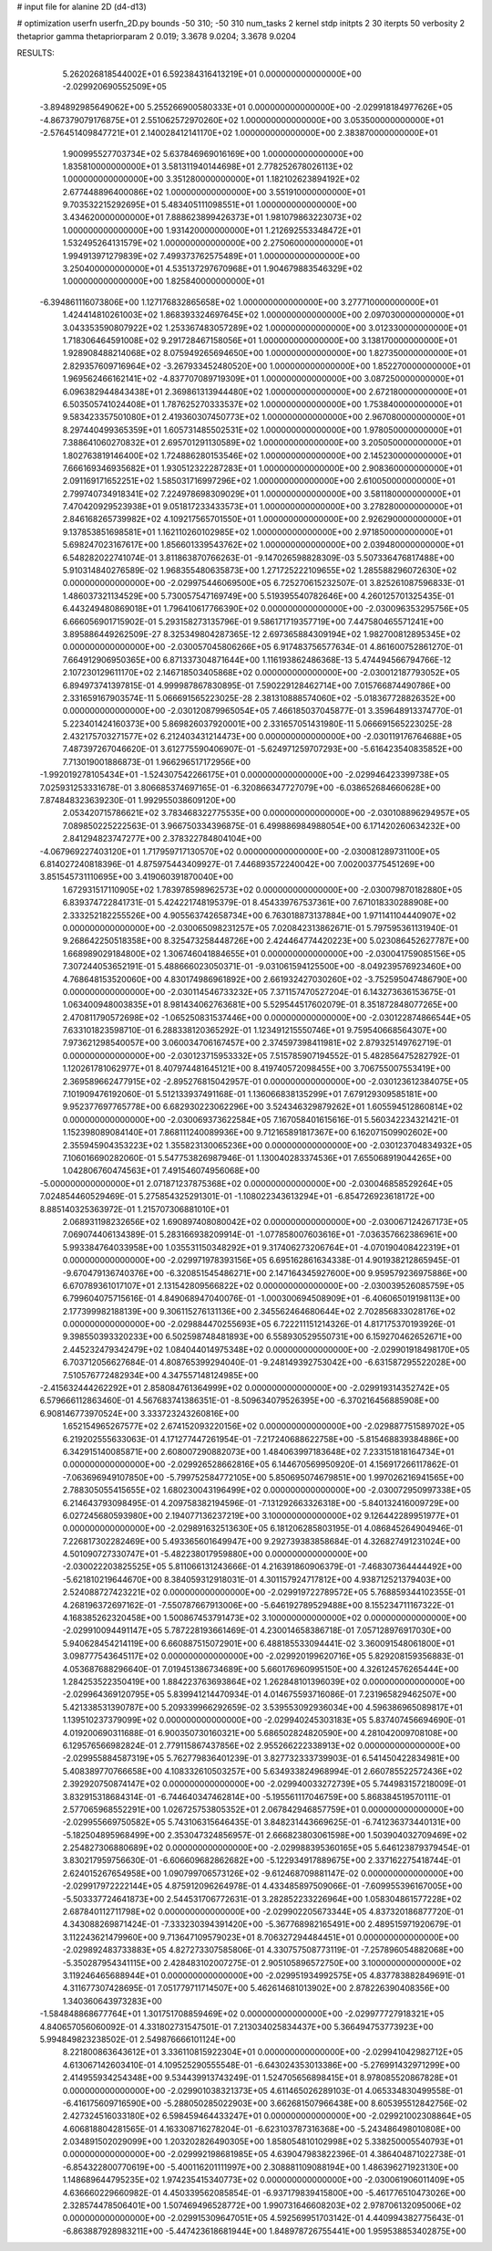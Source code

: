 # input file for alanine 2D (d4-d13)

# optimization
userfn       userfn_2D.py
bounds       -50 310; -50 310
num_tasks    2
kernel       stdp
initpts      2 30
iterpts      50
verbosity    2
thetaprior gamma
thetapriorparam 2 0.019; 3.3678 9.0204; 3.3678 9.0204



RESULTS:
  5.262026818544002E+01  6.592384316413219E+01  0.000000000000000E+00      -2.029920690552509E+05
 -3.894892985649062E+00  5.255266900580333E+01  0.000000000000000E+00      -2.029918184977626E+05
 -4.867379079176875E+01  2.551062572970260E+02  1.000000000000000E+00       3.053500000000000E+01
 -2.576451409847721E+01  2.140028412141170E+02  1.000000000000000E+00       2.383870000000000E+01
  1.900995527703734E+02  5.637846969016169E+00  1.000000000000000E+00       1.835810000000000E+01
  3.581311940144698E+01  2.778252678026113E+02  1.000000000000000E+00       3.351280000000000E+01
  1.182102623894192E+02  2.677448896400086E+02  1.000000000000000E+00       3.551910000000000E+01
  9.703532215292695E+01  5.483405111098551E+01  1.000000000000000E+00       3.434620000000000E+01
  7.888623899426373E+01  1.981079863223073E+02  1.000000000000000E+00       1.931420000000000E+01
  1.212692553348472E+01  1.532495264131579E+02  1.000000000000000E+00       2.275060000000000E+01
  1.994913971279839E+02  7.499373762575489E+01  1.000000000000000E+00       3.250400000000000E+01
  4.535137297670968E+01  1.904679883546329E+02  1.000000000000000E+00       1.825840000000000E+01
 -6.394861116073806E+00  1.127176832865658E+02  1.000000000000000E+00       3.277710000000000E+01
  1.424414810261003E+02  1.868393324697645E+02  1.000000000000000E+00       2.097030000000000E+01
  3.043353590807922E+02  1.253367483057289E+02  1.000000000000000E+00       3.012330000000000E+01
  1.718306464591008E+02  9.291728467158056E+01  1.000000000000000E+00       3.138170000000000E+01
  1.928908488214068E+02  8.075949265694650E+00  1.000000000000000E+00       1.827350000000000E+01
  2.829357609716964E+02 -3.267933452480520E+00  1.000000000000000E+00       1.852270000000000E+01
  1.969562466162141E+02 -4.837707089719309E+01  1.000000000000000E+00       3.087250000000000E+01
  6.096382944843438E+01  2.369861313944480E+02  1.000000000000000E+00       2.672180000000000E+01
  6.503505741024408E+01  1.787625270333537E+02  1.000000000000000E+00       1.753840000000000E+01
  9.583423357501080E+01  2.419360307450773E+02  1.000000000000000E+00       2.967080000000000E+01
  8.297440499365359E+01  1.605731485502531E+02  1.000000000000000E+00       1.978050000000000E+01
  7.388641060270832E+01  2.695701291130589E+02  1.000000000000000E+00       3.205050000000000E+01
  1.802763819146400E+02  1.724886280153546E+02  1.000000000000000E+00       2.145230000000000E+01
  7.666169346935682E+01  1.930512322287283E+01  1.000000000000000E+00       2.908360000000000E+01
  2.091169171652251E+02  1.585031716997296E+02  1.000000000000000E+00       2.610050000000000E+01
  2.799740734918341E+02  7.224978698309029E+01  1.000000000000000E+00       3.581180000000000E+01
  7.470420929523938E+01  9.051817233433573E+01  1.000000000000000E+00       3.278280000000000E+01
  2.846168265739982E+02  4.109217565701550E+01  1.000000000000000E+00       2.926290000000000E+01
  9.137853851698581E+01  1.162110260102985E+02  1.000000000000000E+00       2.971850000000000E+01
  5.698247023167617E+00  1.856601339543762E+02  1.000000000000000E+00       2.039480000000000E+01       6.548282022741074E-01  3.811863870766263E-01      -9.147026598828309E-03  5.507336476817488E+00  5.910314840276589E-02  1.968355480635873E+00
  1.271725222109655E+02  1.285588296072630E+02  0.000000000000000E+00      -2.029975446069500E+05       6.725270615232507E-01  3.825261087596833E-01       1.486037321134529E+00  5.730057547169749E+00  5.519395540782646E+00  4.260125701325435E-01
  6.443249480869018E+01  1.796410617766390E+02  0.000000000000000E+00      -2.030096353295756E+05       6.666056901715902E-01  5.293158273135796E-01       9.586171719357719E+00  7.447580465571241E+00  3.895886449262509E-27  8.325349804287365E-12
  2.697365884309194E+02  1.982700812895345E+02  0.000000000000000E+00      -2.030057045806266E+05       6.917483756577634E-01  4.861600752861270E-01       7.664912906950365E+00  6.871337304871644E+00  1.116193862486368E-13  5.474494566794766E-12
  2.107230129611170E+02  2.146718503405868E+02  0.000000000000000E+00      -2.030012187793052E+05       6.894973741397815E-01  4.999987867830895E-01       7.590229128462714E+00  7.015766874490786E+00  2.331659167903574E-11  5.066691565223025E-28
  2.381310888574060E+02 -5.018367728826352E+00  0.000000000000000E+00      -2.030120879965054E+05       7.466185037045877E-01  3.359648913374770E-01       5.223401424160373E+00  5.869826037920001E+00  2.331657051431980E-11  5.066691565223025E-28
  2.432175703271577E+02  6.212403431214473E+00  0.000000000000000E+00      -2.030119176764688E+05       7.487397267046620E-01  3.612775590406907E-01      -5.624971259707293E+00 -5.616423540835852E+00  7.713019001886873E-01  1.966296517172956E+00
 -1.992019278105434E+01 -1.524307542266175E+01  0.000000000000000E+00      -2.029946423399738E+05       7.025931253331678E-01  3.806685374697165E-01      -6.320866347727079E+00 -6.038652684660628E+00  7.874848323639230E-01  1.992955038609120E+00
  2.053420715786621E+02  3.783468322775535E+00  0.000000000000000E+00      -2.030108896294957E+05       7.089850225222563E-01  3.966750334396875E-01       6.499886984988054E+00  6.171420260634232E+00  2.841294823747277E+00  2.378322784804104E+00
 -4.067969227403120E+01  1.717959717130570E+02  0.000000000000000E+00      -2.030081289731100E+05       6.814027240818396E-01  4.875975443409927E-01       7.446893572240042E+00  7.002003775451269E+00  3.851545731110695E+00  3.419060391870040E+00
  1.672931517110905E+02  1.783978598962573E+02  0.000000000000000E+00      -2.030079870182880E+05       6.839374722841731E-01  5.424221748195379E-01       8.454339767537361E+00  7.671018330288908E+00  2.333252182255526E+00  4.905563742658734E+00
  6.763018873137884E+00  1.971141104440907E+02  0.000000000000000E+00      -2.030065098231257E+05       7.020842313862671E-01  5.797595361131940E-01       9.268642250518358E+00  8.325473258448726E+00  2.424464774420223E+00  5.023086452627787E+00
  1.668989029184800E+02  1.306746041884655E+01  0.000000000000000E+00      -2.030041759085156E+05       7.307244053652191E-01  5.488666023050371E-01      -9.031061594125500E+00 -8.049239576923460E+00  4.768648153520060E+00  4.830174986961892E+00
  2.661932427030260E+02 -3.752595047486790E+00  0.000000000000000E+00      -2.030114546733232E+05       7.371157470527204E-01  6.143273636153675E-01       1.063400948003835E+01  8.981434062763681E+00  5.529544517602079E-01  8.351872848077265E+00
  2.470811790572698E+02 -1.065250831537446E+00  0.000000000000000E+00      -2.030122874866544E+05       7.633101823598710E-01  6.288338120365292E-01       1.123491215550746E+01  9.759540668564307E+00  7.973621298540057E+00  3.060034706167457E+00
  2.374597398411981E+02  2.879325149762719E-01  0.000000000000000E+00      -2.030123715953332E+05       7.515785907194552E-01  5.482856475282792E-01       1.120261781062977E+01  8.407974481645121E+00  8.419740572098455E+00  3.706755007553419E+00
  2.369589662477915E+02 -2.895276815042957E-01  0.000000000000000E+00      -2.030123612384075E+05       7.101909476192060E-01  5.512133937491168E-01       1.136066838135299E+01  7.679129309585181E+00  9.952377697765778E+00  6.682930223062296E+00
  3.524346329879262E+01  1.605594512860814E+02  0.000000000000000E+00      -2.030069373622584E+05       7.167058401615616E-01  5.560342234321421E-01       1.152398089084140E+01  7.868111240089936E+00  9.712165891817367E+00  6.162071509902602E+00
  2.355945904353223E+02  1.355823130065236E+00  0.000000000000000E+00      -2.030123704834932E+05       7.106016690282060E-01  5.547753826987946E-01       1.130040283374536E+01  7.655068919044265E+00  1.042806760474563E+01  7.491546074956068E+00
 -5.000000000000000E+01  2.071871237875368E+02  0.000000000000000E+00      -2.030046858529264E+05       7.024854460529469E-01  5.275854325291301E-01      -1.108022343613294E+01 -6.854726923618172E+00  8.885140325363972E-01  1.215707306881010E+01
  2.068931198232656E+02  1.690897408080042E+02  0.000000000000000E+00      -2.030067124267173E+05       7.069074406134389E-01  5.283166938209914E-01      -1.077858007603616E+01 -7.036357662386961E+00  5.993384764033958E+00  1.035531150348292E+01
  9.317406273206764E+01 -4.070190408422319E+01  0.000000000000000E+00      -2.029971978393156E+05       6.695162861634338E-01  4.901938212865945E-01      -9.670479136740376E+00 -6.320851545486271E+00  2.147164345927600E+00  9.959579236975886E+00
  6.670789361017107E+01  2.131542809566822E+02  0.000000000000000E+00      -2.030039526085759E+05       6.799604075715616E-01  4.849068947040076E-01      -1.000300694508909E+01 -6.406065019198113E+00  2.177399982188139E+00  9.306115276131136E+00
  2.345562464680644E+02  2.702856833028176E+02  0.000000000000000E+00      -2.029884470255693E+05       6.722211151214326E-01  4.817175370193926E-01       9.398550393320233E+00  6.502598748481893E+00  6.558930529550731E+00  6.159270462652671E+00
  2.445232479342479E+02  1.084044014975348E+02  0.000000000000000E+00      -2.029901918498170E+05       6.703712056627684E-01  4.808765399294040E-01      -9.248149392753042E+00 -6.631587295522028E+00  7.510576772482934E+00  4.347557148124985E+00
 -2.415632444262292E+01  2.858084761364999E+02  0.000000000000000E+00      -2.029919314352742E+05       6.579666112863460E-01  4.567683741386351E-01      -8.509634079526395E+00 -6.370216456885908E+00  6.908146773970524E+00  3.333723243260816E+00
  1.652154965267577E+02  2.674152093220156E+02  0.000000000000000E+00      -2.029887751589702E+05       6.219202555633063E-01  4.171277447261954E-01      -7.217240688622758E+00 -5.815468839384886E+00  6.342915140085871E+00  2.608007290882073E+00
  1.484063997183648E+02  7.233151818164734E+01  0.000000000000000E+00      -2.029926528662816E+05       6.144670569950920E-01  4.156917266117862E-01      -7.063696949107850E+00 -5.799752584772105E+00  5.850695074679851E+00  1.997026216941565E+00
  2.788305055415655E+02  1.680230043196499E+02  0.000000000000000E+00      -2.030072950997338E+05       6.214643793098495E-01  4.209758382194596E-01      -7.131292663326318E+00 -5.840132416009729E+00  6.027245680593980E+00  2.194077136237219E+00
  3.100000000000000E+02  9.126442289951977E+01  0.000000000000000E+00      -2.029891632513630E+05       6.181206285803195E-01  4.086845264904946E-01       7.226817302282469E+00  5.493365601649947E+00  9.292739383858684E-01  4.326827491231024E+00
  4.501090727330747E+01 -5.482238017959880E+00  0.000000000000000E+00      -2.030022203825525E+05       5.811066131243666E-01  4.216391860906379E-01      -7.468307364444492E+00 -5.621810219644670E+00  8.384059312918031E-01  4.301157924717812E+00
  4.938712521379403E+00  2.524088727423221E+02  0.000000000000000E+00      -2.029919722789572E+05       5.768859344102355E-01  4.268196372697162E-01      -7.550787667913006E+00 -5.646192789529488E+00  8.155234711167322E-01  4.168385262320458E+00
  1.500867453791473E+02  3.100000000000000E+02  0.000000000000000E+00      -2.029910094491147E+05       5.787228193661469E-01  4.230014658386718E-01       7.057128976917030E+00  5.940628454214119E+00  6.660887515072901E+00  6.488185533094441E-02
  3.360091548061800E+01  3.098777543645117E+02  0.000000000000000E+00      -2.029920199620716E+05       5.829208159356883E-01  4.053687688296640E-01       7.019451386734689E+00  5.660176960995150E+00  4.326124576265444E+00  1.284253522350419E+00
  1.884223763693864E+02  1.262848101396039E+02  0.000000000000000E+00      -2.029964369120795E+05       5.839941214470934E-01  4.014675593716086E-01       7.231965829462507E+00  5.421338531390787E+00  5.209339966292659E-02  3.539553092936034E+00
  4.596386965089817E+01  1.139510237379099E+02  0.000000000000000E+00      -2.029940245303183E+05       5.837407456694690E-01  4.019200690311688E-01       6.900350730160321E+00  5.686502824820590E+00  4.281042009708108E+00  6.129576566982824E-01
  2.779115867437856E+02  2.955266222338913E+02  0.000000000000000E+00      -2.029955884587319E+05       5.762779836401239E-01  3.827732333739903E-01       6.541450422834981E+00  5.408389770766658E+00  4.108332610503257E+00  5.634933824968994E-01
  2.660785522572436E+02  2.392920750874147E+02  0.000000000000000E+00      -2.029940033272739E+05       5.744983157218009E-01  3.832915318684314E-01      -6.744640347462814E+00 -5.195561117046759E+00  5.868384519570111E-01  2.577065968552291E+00
  1.026725753805352E+01  2.067842946857759E+01  0.000000000000000E+00      -2.029955669750582E+05       5.743106315646435E-01  3.848231443669625E-01      -6.741236373440131E+00 -5.182504895968499E+00  2.353047324856957E-01  2.666823803061598E+00
  1.503904032709469E+02  2.254827306880689E+02  0.000000000000000E+00      -2.029988395360165E+05       5.646123879379454E-01  3.830217959756630E-01      -6.606609682862682E+00 -5.122934917889675E+00  2.337162275418744E-01  2.624015267654958E+00
  1.090799706573126E+02 -9.612468709881147E-02  0.000000000000000E+00      -2.029917972222144E+05       4.875912096264978E-01  4.433485897509066E-01      -7.609955396167005E+00 -5.503337724641873E+00  2.544531706772631E-01  3.282852233226964E+00
  1.058304861577228E+02  2.687840112711798E+02  0.000000000000000E+00      -2.029902205673344E+05       4.837320186877720E-01  4.343088269871424E-01      -7.333230394391420E+00 -5.367768982165491E+00  2.489515971920679E-01  3.112243621479960E+00
  9.713647109579023E+01  8.706327294484451E+01  0.000000000000000E+00      -2.029892483733883E+05       4.827273307585806E-01  4.330757508773119E-01      -7.257896054882068E+00 -5.350287954341115E+00  2.428483102007275E-01  2.905105896572750E+00
  3.100000000000000E+02  3.119246465688944E+01  0.000000000000000E+00      -2.029951934992575E+05       4.837783882849691E-01  4.311677307428695E-01       7.051779711714507E+00  5.462614681013902E+00  2.878226390408356E+00  1.340360643973283E+00
 -1.584848868677764E+01  1.301751708859469E+02  0.000000000000000E+00      -2.029977727918321E+05       4.840657056060092E-01  4.331802731547501E-01       7.213034025834437E+00  5.366494753773923E+00  5.994849823238502E-01  2.549876666101124E+00
  8.221800863643612E+01  3.336110815922304E+01  0.000000000000000E+00      -2.029941042982712E+05       4.613067142603410E-01  4.109525290555548E-01      -6.643024353013386E+00 -5.276991432971299E+00  2.414955934254348E+00  9.534439913743249E-01
  1.524705656898415E+01  8.978085520867828E+01  0.000000000000000E+00      -2.029901038321373E+05       4.611465026289103E-01  4.065334830499558E-01      -6.416175609716590E+00 -5.288050285022903E+00  3.662681507966438E+00  8.605395512842756E-02
  2.427324516033180E+02  6.598459464433247E+01  0.000000000000000E+00      -2.029921002308864E+05       4.606818804281565E-01  4.163308716278204E-01      -6.623103787316368E+00 -5.243486498010808E+00  2.034891502029099E+00  1.203202826490305E+00
  1.858054810102998E+02  5.338250005540793E+01  0.000000000000000E+00      -2.029992198681985E+05       4.639047983822396E-01  4.386404871022738E-01      -6.854322800770619E+00 -5.400116201111997E+00  2.308881109088194E+00  1.486396271923130E+00
  1.148689644795235E+02  1.974235415340773E+02  0.000000000000000E+00      -2.030061906011409E+05       4.636660229660982E-01  4.450339562085854E-01      -6.937179839415800E+00 -5.461776510473026E+00  2.328574478506401E+00  1.507469496528772E+00
  1.990731646608203E+02  2.978706132095006E+02  0.000000000000000E+00      -2.029915309647051E+05       4.592569951703142E-01  4.440994382775643E-01      -6.863887928983211E+00 -5.447423618681944E+00  1.848978726755441E+00  1.959538853402875E+00